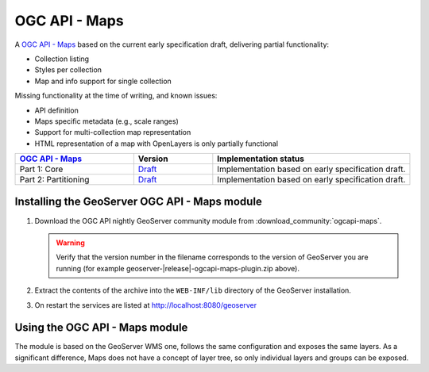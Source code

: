 .. _ogcapi-maps:

OGC API - Maps
==============

A `OGC API - Maps <https://github.com/opengeospatial/ogcapi-maps>`_ based on the current early specification draft, delivering partial functionality:

- Collection listing
- Styles per collection
- Map and info support for single collection

Missing functionality at the time of writing, and known issues:

- API definition
- Maps specific metadata (e.g., scale ranges)
- Support for multi-collection map representation
- HTML representation of a map with OpenLayers is only partially functional

.. list-table::
   :widths: 30, 20, 50
   :header-rows: 1

   * - `OGC API - Maps <https://github.com/opengeospatial/ogcapi-maps>`__
     - Version
     - Implementation status
   * - Part 1: Core
     - `Draft <https://docs.ogc.org/DRAFTS/20-057.html>`__
     - Implementation based on early specification draft.
   * - Part 2: Partitioning
     - `Draft <https://github.com/opengeospatial/ogcapi-maps/tree/master/extensions/partitioning/standard>`__
     - Implementation based on early specification draft.

Installing the GeoServer OGC API - Maps module
------------------------------------------------

#. Download the OGC API nightly GeoServer community module from :download_community:`ogcapi-maps`.
   
   .. warning:: Verify that the version number in the filename corresponds to the version of GeoServer you are running (for example geoserver-|release|-ogcapi-maps-plugin.zip above).

#. Extract the contents of the archive into the ``WEB-INF/lib`` directory of the GeoServer installation.

#. On restart the services are listed at http://localhost:8080/geoserver

Using the OGC API - Maps module
-------------------------------

The module is based on the GeoServer WMS one, follows the same configuration and exposes
the same layers. As a significant difference, Maps does not have a concept of layer tree,
so only individual layers and groups can be exposed.

